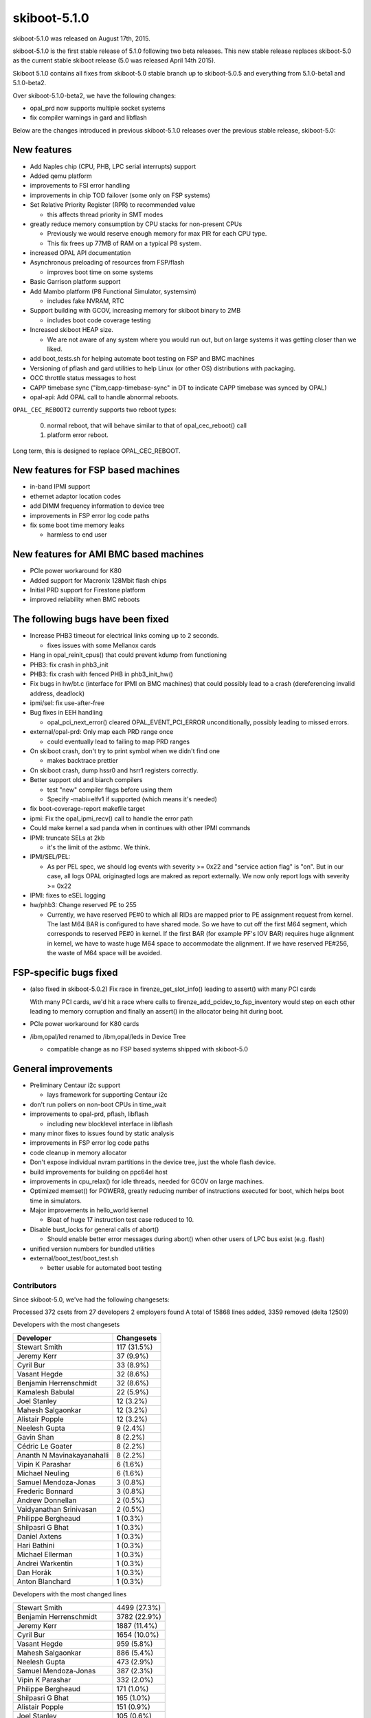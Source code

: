 .. _skiboot-5.1.0:

skiboot-5.1.0
=============

skiboot-5.1.0 was released on August 17th, 2015.

skiboot-5.1.0 is the first stable release of 5.1.0 following two beta releases.
This new stable release replaces skiboot-5.0 as the current stable skiboot
release (5.0 was released April 14th 2015).

Skiboot 5.1.0 contains all fixes from skiboot-5.0 stable branch up to
skiboot-5.0.5 and everything from 5.1.0-beta1 and 5.1.0-beta2.

Over skiboot-5.1.0-beta2, we have the following changes:

- opal_prd now supports multiple socket systems
- fix compiler warnings in gard and libflash

Below are the changes introduced in previous skiboot-5.1.0 releases over
the previous stable release, skiboot-5.0:

New features
^^^^^^^^^^^^

- Add Naples chip (CPU, PHB, LPC serial interrupts) support
- Added qemu platform
- improvements to FSI error handling
- improvements in chip TOD failover (some only on FSP systems)
- Set Relative Priority Register (RPR) to recommended value

  - this affects thread priority in SMT modes

- greatly reduce memory consumption by CPU stacks for non-present CPUs

  - Previously we would reserve enough memory for max PIR for each CPU
    type.
  - This fix frees up 77MB of RAM on a typical P8 system.

- increased OPAL API documentation
- Asynchronous preloading of resources from FSP/flash

  - improves boot time on some systems

- Basic Garrison platform support
- Add Mambo platform (P8 Functional Simulator, systemsim)

  - includes fake NVRAM, RTC

- Support building with GCOV, increasing memory for skiboot binary to 2MB

  - includes boot code coverage testing

- Increased skiboot HEAP size.

  - We are not aware of any system where you would run out, but on large
    systems it was getting closer than we liked.

- add boot_tests.sh for helping automate boot testing on FSP and BMC machines
- Versioning of pflash and gard utilities to help Linux (or other OS)
  distributions with packaging.
- OCC throttle status messages to host
- CAPP timebase sync ("ibm,capp-timebase-sync" in DT to indicate CAPP timebase
  was synced by OPAL)
- opal-api: Add OPAL call to handle abnormal reboots.

``OPAL_CEC_REBOOT2`` currently supports two reboot types:

   0. normal reboot, that will behave similar to that of opal_cec_reboot() call
   1. platform error reboot.

Long term, this is designed to replace OPAL_CEC_REBOOT.

New features for FSP based machines
^^^^^^^^^^^^^^^^^^^^^^^^^^^^^^^^^^^
- in-band IPMI support
- ethernet adaptor location codes
- add DIMM frequency information to device tree
- improvements in FSP error log code paths
- fix some boot time memory leaks

  - harmless to end user

New features for AMI BMC based machines
^^^^^^^^^^^^^^^^^^^^^^^^^^^^^^^^^^^^^^^
- PCIe power workaround for K80
- Added support for Macronix 128Mbit flash chips
- Initial PRD support for Firestone platform
- improved reliability when BMC reboots

The following bugs have been fixed
^^^^^^^^^^^^^^^^^^^^^^^^^^^^^^^^^^
- Increase PHB3 timeout for electrical links coming up to 2 seconds.

  - fixes issues with some Mellanox cards

- Hang in opal_reinit_cpus() that could prevent kdump from functioning
- PHB3: fix crash in phb3_init
- PHB3: fix crash with fenced PHB in phb3_init_hw()
- Fix bugs in hw/bt.c (interface for IPMI on BMC machines) that could possibly
  lead to a crash (dereferencing invalid address, deadlock)
- ipmi/sel: fix use-after-free
- Bug fixes in EEH handling

  - opal_pci_next_error() cleared OPAL_EVENT_PCI_ERROR unconditionally,
    possibly leading to missed errors.

- external/opal-prd: Only map each PRD range once

  - could eventually lead to failing to map PRD ranges

- On skiboot crash, don't try to print symbol when we didn't find one

  - makes backtrace prettier

- On skiboot crash, dump hssr0 and hsrr1 registers correctly.
- Better support old and biarch compilers

  - test "new" compiler flags before using them
  - Specify -mabi=elfv1 if supported (which means it's needed)

- fix boot-coverage-report makefile target
- ipmi: Fix the opal_ipmi_recv() call to handle the error path

- Could make kernel a sad panda when in continues with other IPMI commands
- IPMI: truncate SELs at 2kb

  - it's the limit of the astbmc. We think.

- IPMI/SEL/PEL:

  - As per PEL spec, we should log events with severity >= 0x22 and "service
    action flag" is "on". But in our case, all logs OPAL originagted logs
    are makred as report externally.
    We now only report logs with severity >= 0x22

- IPMI: fixes to eSEL logging
- hw/phb3: Change reserved PE to 255

  -  Currently, we have reserved PE#0 to which all RIDs are mapped prior
     to PE assignment request from kernel. The last M64 BAR is configured
     to have shared mode. So we have to cut off the first M64 segment,
     which corresponds to reserved PE#0 in kernel. If the first BAR
     (for example PF's IOV BAR) requires huge alignment in kernel, we
     have to waste huge M64 space to accommodate the alignment. If we
     have reserved PE#256, the waste of M64 space will be avoided.

FSP-specific bugs fixed
^^^^^^^^^^^^^^^^^^^^^^^
- (also fixed in skiboot-5.0.2) Fix race in firenze_get_slot_info() leading to
  assert() with many PCI cards

  With many PCI cards, we'd hit a race where calls to
  firenze_add_pcidev_to_fsp_inventory would step on each other leading to
  memory corruption and finally an assert() in the allocator being hit
  during boot.

- PCIe power workaround for K80 cards
- /ibm,opal/led renamed to /ibm,opal/leds in Device Tree

  - compatible change as no FSP based systems shipped with skiboot-5.0

General improvements
^^^^^^^^^^^^^^^^^^^^
- Preliminary Centaur i2c support

  - lays framework for supporting Centaur i2c

- don't run pollers on non-boot CPUs in time_wait
- improvements to opal-prd, pflash, libflash

  - including new blocklevel interface in libflash

- many minor fixes to issues found by static analysis
- improvements in FSP error log code paths
- code cleanup in memory allocator
- Don't expose individual nvram partitions in the device tree, just the whole
  flash device.
- build improvements for building on ppc64el host
- improvements in cpu_relax() for idle threads, needed for GCOV on large
  machines.
- Optimized memset() for POWER8, greatly reducing number of instructions
  executed for boot, which helps boot time in simulators.
- Major improvements in hello_world kernel

  - Bloat of huge 17 instruction test case reduced to 10.

- Disable bust_locks for general calls of abort()

  - Should enable better error messages during abort() when other users of
    LPC bus exist (e.g. flash)

- unified version numbers for bundled utilities
- external/boot_test/boot_test.sh

  - better usable for automated boot testing

Contributors
------------
Since skiboot-5.0, we've had the following changesets:

Processed 372 csets from 27 developers
2 employers found
A total of 15868 lines added, 3359 removed (delta 12509)

Developers with the most changesets

========================== =============
Developer                  Changesets
========================== =============
Stewart Smith              117 (31.5%)
Jeremy Kerr                 37 (9.9%)
Cyril Bur                   33 (8.9%)
Vasant Hegde                32 (8.6%)
Benjamin Herrenschmidt      32 (8.6%)
Kamalesh Babulal            22 (5.9%)
Joel Stanley                12 (3.2%)
Mahesh Salgaonkar           12 (3.2%)
Alistair Popple             12 (3.2%)
Neelesh Gupta                9 (2.4%)
Gavin Shan                   8 (2.2%)
Cédric Le Goater            8 (2.2%)
Ananth N Mavinakayanahalli    8 (2.2%)
Vipin K Parashar             6 (1.6%)
Michael Neuling              6 (1.6%)
Samuel Mendoza-Jonas         3 (0.8%)
Frederic Bonnard             3 (0.8%)
Andrew Donnellan             2 (0.5%)
Vaidyanathan Srinivasan      2 (0.5%)
Philippe Bergheaud           1 (0.3%)
Shilpasri G Bhat             1 (0.3%)
Daniel Axtens                1 (0.3%)
Hari Bathini                 1 (0.3%)
Michael Ellerman             1 (0.3%)
Andrei Warkentin             1 (0.3%)
Dan Horák                   1 (0.3%)
Anton Blanchard              1 (0.3%)
========================== =============


Developers with the most changed lines

========================== ============
========================== ============
Stewart Smith              4499 (27.3%)
Benjamin Herrenschmidt     3782 (22.9%)
Jeremy Kerr                1887 (11.4%)
Cyril Bur                  1654 (10.0%)
Vasant Hegde               959 (5.8%)
Mahesh Salgaonkar          886 (5.4%)
Neelesh Gupta              473 (2.9%)
Samuel Mendoza-Jonas       387 (2.3%)
Vipin K Parashar           332 (2.0%)
Philippe Bergheaud         171 (1.0%)
Shilpasri G Bhat           165 (1.0%)
Alistair Popple            151 (0.9%)
Joel Stanley               105 (0.6%)
Cédric Le Goater            89 (0.5%)
Gavin Shan                  83 (0.5%)
Frederic Bonnard            76 (0.5%)
Kamalesh Babulal            65 (0.4%)
Michael Neuling             46 (0.3%)
Daniel Axtens               31 (0.2%)
Andrew Donnellan            22 (0.1%)
Ananth N Mavinakayanahalli   20 (0.1%)
Anton Blanchard              3 (0.0%)
Vaidyanathan Srinivasan      2 (0.0%)
Hari Bathini                 2 (0.0%)
Michael Ellerman             1 (0.0%)
Andrei Warkentin             1 (0.0%)
Dan Horák                   1 (0.0%)
========================== ============

Developers with the most lines removed

=========================== ============
=========================== ============
Michael Neuling             24 (0.7%)
Hari Bathini                 1 (0.0%)
=========================== ============

Developers with the most signoffs (total 253)

=========================== ============
=========================== ============
Stewart Smith               249 (98.4%)
Mahesh Salgaonkar            4 (1.6%)
=========================== ============

Developers with the most reviews (total 24)

=========================== ============
=========================== ============
Vasant Hegde                 9 (37.5%)
Joel Stanley                 3 (12.5%)
Gavin Shan                   2 (8.3%)
Kamalesh Babulal             2 (8.3%)
Samuel Mendoza-Jonas         2 (8.3%)
Alistair Popple              2 (8.3%)
Stewart Smith                1 (4.2%)
Andrei Warkentin             1 (4.2%)
Preeti U Murthy              1 (4.2%)
Ananth N Mavinakayanahalli    1 (4.2%)
=========================== ============

Developers with the most test credits (total 1)

=========================== ============
=========================== ============
Chad Larson                  1 (100.0%)
=========================== ============

Developers who gave the most tested-by credits (total 1)

=========================== ============
=========================== ============
Gavin Shan                   1 (100.0%)
=========================== ============

Developers with the most report credits (total 4)

=========================== ============
=========================== ============
Benjamin Herrenschmidt       2 (50.0%)
Chad Larson                  1 (25.0%)
Andrei Warkentin             1 (25.0%)
=========================== ============

Developers who gave the most report credits (total 4)

=========================== ============
=========================== ============
Stewart Smith                3 (75.0%)
Gavin Shan                   1 (25.0%)
=========================== ============

Top changeset contributors by employer

========================== ============
========================== ============
IBM                        369 (99.2%)
(Unknown)                    3 (0.8%)
========================== ============

Top lines changed by employer

========================= ==============
========================= ==============
IBM                       16497 (100.0%)
(Unknown)                    3 (0.0%)
========================= ==============

Employers with the most signoffs (total 253)

========================= =============
========================= =============
IBM                        253 (100.0%)
========================= =============

Employers with the most hackers (total 27)

========================= ============
========================= ============
IBM                         24 (88.9%)
(Unknown)                    3 (11.1%)
========================= ============

